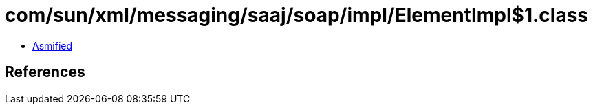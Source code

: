 = com/sun/xml/messaging/saaj/soap/impl/ElementImpl$1.class

 - link:ElementImpl$1-asmified.java[Asmified]

== References


